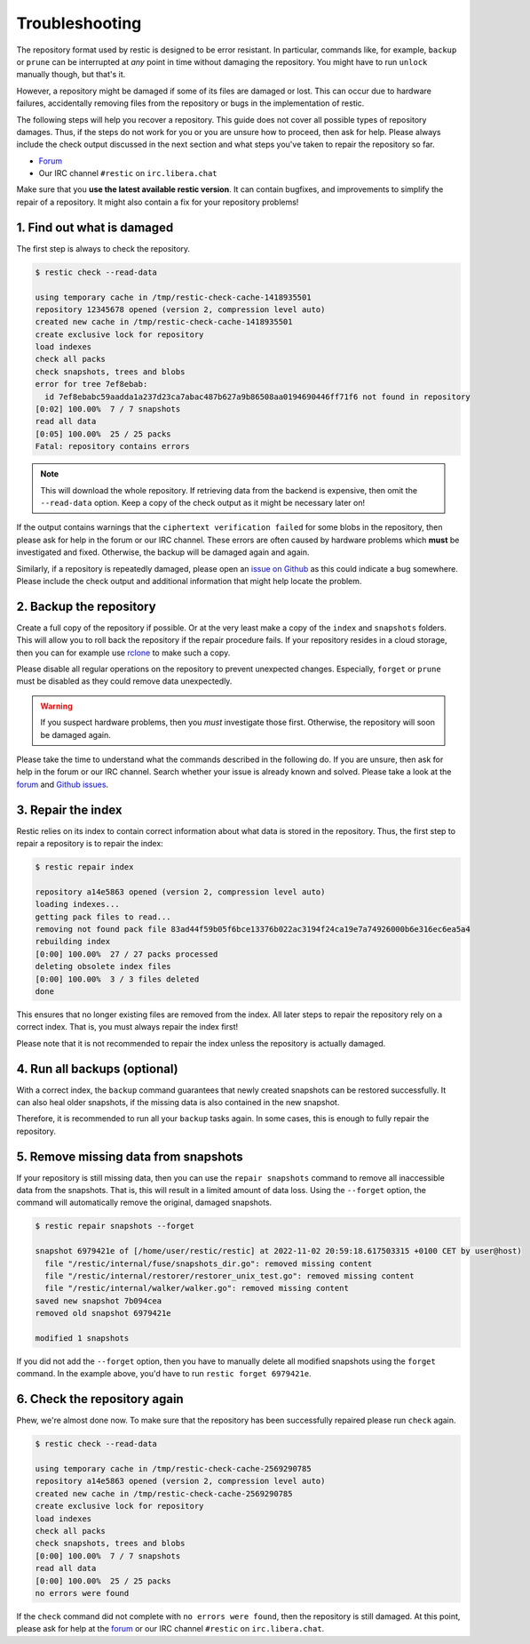 ..
  Normally, there are no heading levels assigned to certain characters as the structure is
  determined from the succession of headings. However, this convention is used in Python’s
  Style Guide for documenting which you may follow:

  # with overline, for parts
  * for chapters
  = for sections
  - for subsections
  ^ for subsubsections
  " for paragraphs

#########################
Troubleshooting
#########################

The repository format used by restic is designed to be error resistant. In
particular, commands like, for example, ``backup`` or ``prune`` can be interrupted
at *any* point in time without damaging the repository. You might have to run
``unlock`` manually though, but that's it.

However, a repository might be damaged if some of its files are damaged or lost.
This can occur due to hardware failures, accidentally removing files from the
repository or bugs in the implementation of restic.

The following steps will help you recover a repository. This guide does not cover
all possible types of repository damages. Thus, if the steps do not work for you
or you are unsure how to proceed, then ask for help. Please always include the
check output discussed in the next section and what steps you've taken to repair
the repository so far.

* `Forum <https://forum.restic.net/>`_
* Our IRC channel ``#restic`` on ``irc.libera.chat``

Make sure that you **use the latest available restic version**. It can contain
bugfixes, and improvements to simplify the repair of a repository. It might also
contain a fix for your repository problems!


1. Find out what is damaged
***************************

The first step is always to check the repository.

.. code-block:: console

  $ restic check --read-data

  using temporary cache in /tmp/restic-check-cache-1418935501
  repository 12345678 opened (version 2, compression level auto)
  created new cache in /tmp/restic-check-cache-1418935501
  create exclusive lock for repository
  load indexes
  check all packs
  check snapshots, trees and blobs
  error for tree 7ef8ebab:
    id 7ef8ebabc59aadda1a237d23ca7abac487b627a9b86508aa0194690446ff71f6 not found in repository
  [0:02] 100.00%  7 / 7 snapshots
  read all data
  [0:05] 100.00%  25 / 25 packs
  Fatal: repository contains errors

.. note::

  This will download the whole repository. If retrieving data from the backend is
  expensive, then omit the ``--read-data`` option. Keep a copy of the check output
  as it might be necessary later on!

If the output contains warnings that the ``ciphertext verification failed`` for
some blobs in the repository, then please ask for help in the forum or our IRC
channel. These errors are often caused by hardware problems which **must** be
investigated and fixed. Otherwise, the backup will be damaged again and again.

Similarly, if a repository is repeatedly damaged, please open an `issue on Github
<https://github.com/restic/restic/issues/new/choose>`_ as this could indicate a bug
somewhere. Please include the check output and additional information that might
help locate the problem.


2. Backup the repository
************************

Create a full copy of the repository if possible. Or at the very least make a
copy of the ``index`` and ``snapshots`` folders. This will allow you to roll back
the repository if the repair procedure fails. If your repository resides in a
cloud storage, then you can for example use `rclone <https://rclone.org/>`_ to
make such a copy.

Please disable all regular operations on the repository to prevent unexpected
changes. Especially, ``forget`` or ``prune`` must be disabled as they could
remove data unexpectedly.

.. warning::

   If you suspect hardware problems, then you *must* investigate those first.
   Otherwise, the repository will soon be damaged again.

Please take the time to understand what the commands described in the following
do. If you are unsure, then ask for help in the forum or our IRC channel. Search
whether your issue is already known and solved. Please take a look at the
`forum`_ and `Github issues <https://github.com/restic/restic/issues>`_.


3. Repair the index
*******************

Restic relies on its index to contain correct information about what data is
stored in the repository. Thus, the first step to repair a repository is to
repair the index:

.. code-block:: console

    $ restic repair index

    repository a14e5863 opened (version 2, compression level auto)
    loading indexes...
    getting pack files to read...
    removing not found pack file 83ad44f59b05f6bce13376b022ac3194f24ca19e7a74926000b6e316ec6ea5a4
    rebuilding index
    [0:00] 100.00%  27 / 27 packs processed
    deleting obsolete index files
    [0:00] 100.00%  3 / 3 files deleted
    done

This ensures that no longer existing files are removed from the index. All later
steps to repair the repository rely on a correct index. That is, you must always
repair the index first!

Please note that it is not recommended to repair the index unless the repository
is actually damaged.


4. Run all backups (optional)
*****************************

With a correct index, the ``backup`` command guarantees that newly created
snapshots can be restored successfully. It can also heal older snapshots,
if the missing data is also contained in the new snapshot.

Therefore, it is recommended to run all your ``backup`` tasks again. In some
cases, this is enough to fully repair the repository.


5. Remove missing data from snapshots
*************************************

If your repository is still missing data, then you can use the ``repair snapshots``
command to remove all inaccessible data from the snapshots. That is, this will
result in a limited amount of data loss. Using the ``--forget`` option, the
command will automatically remove the original, damaged snapshots.

.. code-block:: console

  $ restic repair snapshots --forget

  snapshot 6979421e of [/home/user/restic/restic] at 2022-11-02 20:59:18.617503315 +0100 CET by user@host)
    file "/restic/internal/fuse/snapshots_dir.go": removed missing content
    file "/restic/internal/restorer/restorer_unix_test.go": removed missing content
    file "/restic/internal/walker/walker.go": removed missing content
  saved new snapshot 7b094cea
  removed old snapshot 6979421e

  modified 1 snapshots

If you did not add the ``--forget`` option, then you have to manually delete all
modified snapshots using the ``forget`` command. In the example above, you'd have
to run ``restic forget 6979421e``.


6. Check the repository again
*****************************

Phew, we're almost done now. To make sure that the repository has been successfully
repaired please run ``check`` again.

.. code-block:: console

  $ restic check --read-data

  using temporary cache in /tmp/restic-check-cache-2569290785
  repository a14e5863 opened (version 2, compression level auto)
  created new cache in /tmp/restic-check-cache-2569290785
  create exclusive lock for repository
  load indexes
  check all packs
  check snapshots, trees and blobs
  [0:00] 100.00%  7 / 7 snapshots
  read all data
  [0:00] 100.00%  25 / 25 packs
  no errors were found

If the ``check`` command did not complete with ``no errors were found``, then
the repository is still damaged. At this point, please ask for help at the
`forum`_ or our IRC channel ``#restic`` on ``irc.libera.chat``.
